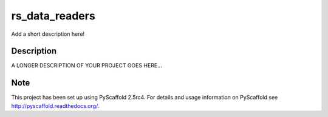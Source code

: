===============
rs_data_readers
===============


Add a short description here!


Description
===========

A LONGER DESCRIPTION OF YOUR PROJECT GOES HERE...


Note
====

This project has been set up using PyScaffold 2.5rc4. For details and usage
information on PyScaffold see http://pyscaffold.readthedocs.org/.
